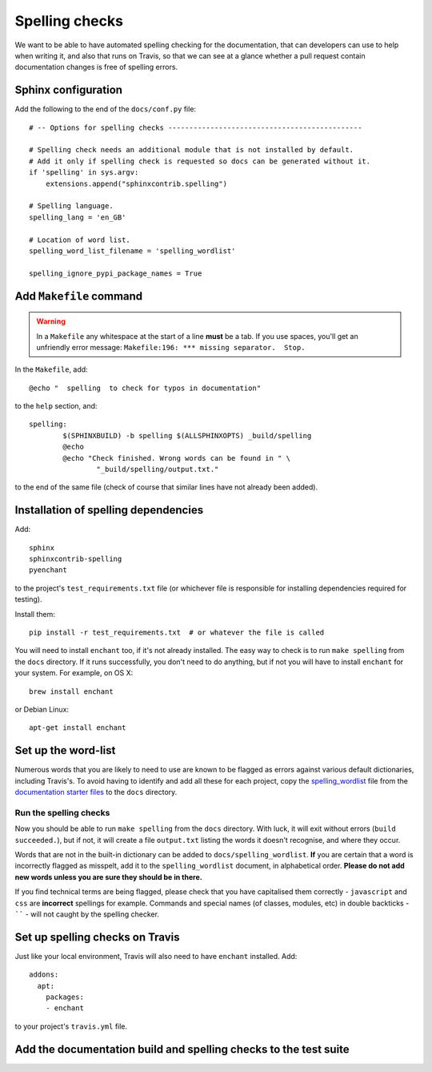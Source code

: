 ###############
Spelling checks
###############

We want to be able to have automated spelling checking for the documentation, that can developers
can use to help when writing it, and also that runs on Travis, so that we can see at a glance
whether a pull request contain documentation changes is free of spelling errors.


====================
Sphinx configuration
====================

Add the following to the end of the ``docs/conf.py`` file::

    # -- Options for spelling checks ----------------------------------------------

    # Spelling check needs an additional module that is not installed by default.
    # Add it only if spelling check is requested so docs can be generated without it.
    if 'spelling' in sys.argv:
        extensions.append("sphinxcontrib.spelling")

    # Spelling language.
    spelling_lang = 'en_GB'

    # Location of word list.
    spelling_word_list_filename = 'spelling_wordlist'

    spelling_ignore_pypi_package_names = True


========================
Add ``Makefile`` command
========================

.. warning:: In a ``Makefile`` any whitespace at the start of a line **must** be a tab. If you use
    spaces, you'll get an unfriendly error message: ``Makefile:196: *** missing separator.  Stop.``

In the ``Makefile``, add::

	@echo "  spelling  to check for typos in documentation"

to the ``help`` section, and::

	spelling:
		$(SPHINXBUILD) -b spelling $(ALLSPHINXOPTS) _build/spelling
		@echo
		@echo "Check finished. Wrong words can be found in " \
			"_build/spelling/output.txt."

to the end of the same file (check of course that similar lines have not already been added).

=====================================
Installation of spelling dependencies
=====================================

Add::

    sphinx
    sphinxcontrib-spelling
    pyenchant

to the project's ``test_requirements.txt`` file (or whichever file is responsible for installing
dependencies required for testing).

Install them::

    pip install -r test_requirements.txt  # or whatever the file is called

You will need to install ``enchant`` too, if it's not already installed. The easy way to check is
to run ``make spelling`` from the ``docs`` directory. If it runs successfully, you don't need to do
anything, but if not you will have to install ``enchant`` for your system. For example, on OS X::

    brew install enchant

or Debian Linux::

    apt-get install enchant


====================
Set up the word-list
====================

Numerous words that you are likely to need to use are known to be flagged as errors against various
default dictionaries, including Travis's. To avoid having to identify and add all these for each
project, copy the `spelling_wordlist
<https://github.com/divio/application-documentation-starter-files/tree/master/starter-docs/spelling_wordlist>`_ file from the `documentation starter files
<https://github.com/divio/application-documentation-starter-files>`_ to the ``docs`` directory.

Run the spelling checks
=======================

Now you should be able to run ``make spelling`` from the ``docs`` directory. With luck, it will
exit without errors (``build succeeded.``), but if not, it will create a file ``output.txt``
listing the words it doesn't recognise, and where they occur.

Words that are not in the built-in dictionary can be added to ``docs/spelling_wordlist``. **If**
you are certain that a word is incorrectly flagged as misspelt, add it to the ``spelling_wordlist``
document, in alphabetical order. **Please do not add new words unless you are sure they should be
in there.**

If you find technical terms are being flagged, please check that you have capitalised them
correctly - ``javascript`` and ``css`` are **incorrect** spellings for example. Commands and
special names (of classes, modules, etc) in double backticks - `````` - will not caught by the
spelling checker.


================================
Set up spelling checks on Travis
================================

Just like your local environment, Travis will also need to have ``enchant`` installed. Add::

    addons:
      apt:
        packages:
        - enchant

to your project's ``travis.yml`` file.


=================================================================
Add the documentation build and spelling checks to the test suite
=================================================================

.. todo:: Add a documentation test class to the test suite. See https://github.com/evildmp/django-cms/blob/316328a38941e408c2af279cbcd7260fc2ab2746/cms/tests/test_docs.py for django CMS's example.
